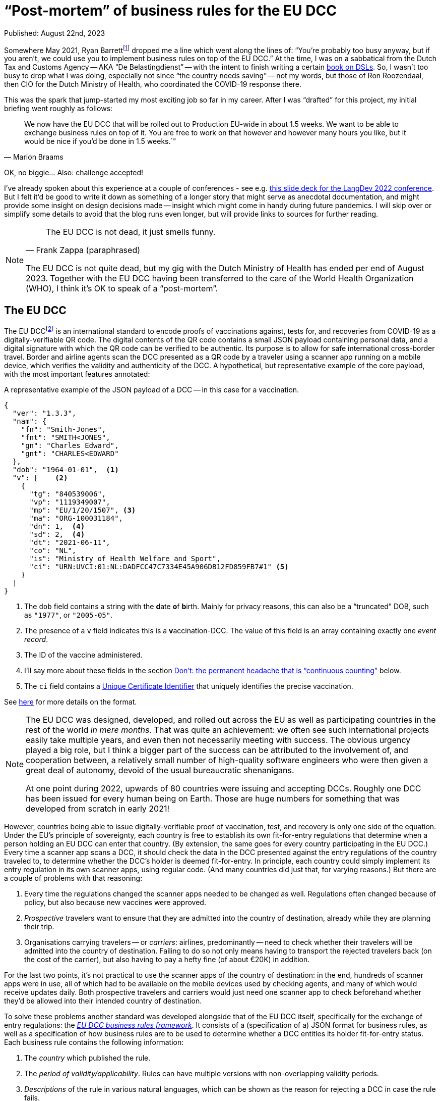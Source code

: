= "`Post-mortem`" of business rules for the EU DCC

Published: August 22nd, 2023

Somewhere May 2021, Ryan Barrettfootnote:[mastodon.social/@radicalbyte, https://www.linkedin.com/in/ryannl/, https://twitter.com/radicalbyte] dropped me a line which went along the lines of: "`You're probably too busy anyway, but if you aren't, we could use you to implement business rules on top of the EU DCC.`"
At the time, I was on a sabbatical from the Dutch Tax and Customs Agency -- AKA "`De Belastingdienst`" -- with the intent to finish writing a certain https://www.manning.com/books/building-user-friendly-dsls[book on DSLs^].
So, I wasn't too busy to drop what I was doing, especially not since "`the country needs saving`" -- not my words, but those of Ron Roozendaal, then CIO for the Dutch Ministry of Health, who coordinated the COVID-19 response there.

This was the spark that jump-started my most exciting job so far in my career.
After I was "`drafted`" for this project, my initial briefing went roughly as follows:

[quote, "Marion Braams"]
We now have the EU DCC that will be rolled out to Production EU-wide in about 1.5 weeks.
We want to be able to exchange business rules on top of it.
You are free to work on that however and however many hours you like, but it would be nice if you'd be done in 1.5 weeks.`"

OK, no biggie... Also: challenge accepted!

I've already spoken about this experience at a couple of conferences - see e.g. link:LangDev-2022.pdf[this slide deck for the LangDev 2022 conference].
But I felt it'd be good to write it down as something of a longer story that might serve as anecdotal documentation, and might provide some insight on design decisions made -- insight which might come in handy during future pandemics.
I will skip over or simplify some details to avoid that the blog runs even longer, but will provide links to sources for further reading.

[NOTE]
====
[quote, "Frank Zappa (paraphrased)"]
The EU DCC is not dead, it just smells funny.

The EU DCC is not quite dead, but my gig with the Dutch Ministry of Health has ended per end of August 2023.
Together with the EU DCC having been transferred to the care of the World Health Organization (WHO), I think it's OK to speak of a "`post-mortem`".
====


== The EU DCC

The EU DCCfootnote:[https://ehn-dcc-development.github.io/eu-dcc-site/, https://github.com/ehn-dcc-development/eu-dcc-overview] is an international standard to encode proofs of vaccinations against, tests for, and recoveries from COVID-19 as a digitally-verifiable QR code.
The digital contents of the QR code contains a small JSON payload containing personal data, and a digital signature with which the QR code can be verified to be authentic.
Its purpose is to allow for safe international cross-border travel.
Border and airline agents scan the DCC presented as a QR code by a traveler using a scanner app running on a mobile device, which verifies the validity and authenticity of the DCC.
A hypothetical, but representative example of the core payload, with the most important features annotated:

.A representative example of the JSON payload of a DCC -- in this case for a vaccination.
[source,JSON]
----
{
  "ver": "1.3.3",
  "nam": {
    "fn": "Smith-Jones",
    "fnt": "SMITH<JONES",
    "gn": "Charles Edward",
    "gnt": "CHARLES<EDWARD"
  },
  "dob": "1964-01-01",  <1>
  "v": [    <2>
    {
      "tg": "840539006",
      "vp": "1119349007",
      "mp": "EU/1/20/1507", <3> 
      "ma": "ORG-100031184",
      "dn": 1,  <4>
      "sd": 2,  <4>
      "dt": "2021-06-11",
      "co": "NL",
      "is": "Ministry of Health Welfare and Sport",
      "ci": "URN:UVCI:01:NL:DADFCC47C7334E45A906DB12FD859FB7#1" <5>
    }
  ]
}
----
<1> The `dob` field contains a string with the **d**ate **o**f **b**irth.
Mainly for privacy reasons, this can also be a "`truncated`" DOB, such as `"1977"`, or `"2005-05"`.
<2> The presence of a `v` field indicates this is a **v**accination-DCC.
The value of this field is an array containing exactly one _event record_.
<3> The ID of the vaccine administered.
<4> I'll say more about these fields in the section <<continuous-counting>> below.
<5> The `ci` field contains a https://lexparency.org/eu/32021D1073/ANX_III/[Unique Certificate Identifier] that uniquely identifies the precise vaccination.

See https://ec.europa.eu/health/sites/default/files/ehealth/docs/covid-certificate_json_specification_en.pdf[here] for more details on the format.

[NOTE]
====
The EU DCC was designed, developed, and rolled out across the EU as well as participating countries in the rest of the world _in mere months_.
That was quite an achievement: we often see such international projects easily take multiple years, and even then not necessarily meeting with success.
The obvious urgency played a big role, but I think a bigger part of the success can be attributed to the involvement of, and cooperation between, a relatively small number of high-quality software engineers who were then given a great deal of autonomy, devoid of the usual bureaucratic shenanigans.

At one point during 2022, upwards of 80 countries were issuing and accepting DCCs.
Roughly one DCC has been issued for every human being on Earth.
Those are huge numbers for something that was developed from scratch in early 2021!
====

However, countries being able to issue digitally-verifiable proof of vaccination, test, and recovery is only one side of the equation.
Under the EU's principle of sovereignty, each country is free to establish its own fit-for-entry regulations that determine when a person holding an EU DCC can enter that country.
(By extension, the same goes for every country participating in the EU DCC.)
Every time a scanner app scans a DCC, it should check the data in the DCC presented against the entry regulations of the country traveled to, to determine whether the DCC's holder is deemed fit-for-entry.
In principle, each country could simply implement its entry regulation in its own scanner apps, using regular code.
(And many countries did just that, for varying reasons.)
But there are a couple of problems with that reasoning:

. Every time the regulations changed the scanner apps needed to be changed as well.
Regulations often changed because of policy, but also because new vaccines were approved.
. _Prospective_ travelers want to ensure that they are admitted into the country of destination, already while they are planning their trip.
. Organisations carrying travelers -- or __carriers__: airlines, predominantly -- need to check whether their travelers will be admitted into the country of destination.
Failing to do so not only means having to transport the rejected travelers back (on the cost of the carrier), but also having to pay a hefty fine (of about €20K) in addition.

For the last two points, it's not practical to use the scanner apps of the country of destination: in the end, hundreds of scanner apps were in use, all of which had to be available on the mobile devices used by checking agents, and many of which would receive updates daily.
Both prospective travelers and carriers would just need one scanner app to check beforehand whether they'd be allowed into their intended country of destination.

To solve these problems another standard was developed alongside that of the EU DCC itself, specifically for the exchange of entry regulations: the https://ec.europa.eu/health/sites/default/files/ehealth/docs/eu-dcc_validation-rules_en.pdf[__EU DCC business rules framework__].
It consists of a (specification of a) JSON format for business rules, as well as a specification of how business rules are to be used to determine whether a DCC entitles its holder fit-for-entry status.
Each business rule contains the following information:

. The _country_ which published the rule.
. The _period of validity/applicability_.
Rules can have multiple versions with non-overlapping validity periods.
. _Descriptions_ of the rule in various natural languages, which can be shown as the reason for rejecting a DCC in case the rule fails.
. A _logical expression_ that takes data (that includes the DCC and some other data, like the validation timestamp), and evaluates to a boolean `true` or `false`.
This condition is the essence of the business rule.
It's also called the _logic_ bit of the business rule.
. A __flag__ "`acceptance`" or "`invalidation`".
The logical expressions of acceptance-rules should evaluate to `true`, while the expressions of invalidation-rules should evaluate to `false`.
Invalidation-rules are meant as a mechanism to invalidate whole sets of DCCs based purely on the data in them.
The primary -- and so far only -- example is hackers having produced fake DCCs from fake German pharmacies.

All business rules are encoded in JSON, and then distributed through something called the EU DCC Gateway: a central data exchange that also holds public PKI keys for verifying DCCs with.
Countries' _national backends_ download information from this central Gateway to distribute further, and also update their own information for distribution across other countries.
Scanner apps regularly download this information from their national backends.
After scanning a DCC, the business rules for the specified country of destination which are valid at verification time are selected.
Each of the selected business rules is then _evaluated_ against the DCC's JSON payload and some additional data such as the verification time, using an interpreter.
Any acceptance-business that evaluates to `false`, and any invalidation-rule that evaluates to `true` leads to the rejection of the DCC.
If that happens, the scanner app typically reports which rule failed, and displays the rule's description as the cause of rejection.

This system worked well enough that 25 participating countries have published business rules at some point in the last two years.
Of course, the scope is quite limited: only simple entry regulations that only used data in the DCC's payload plus minimal additional data (timestamp of validation) can be expressed with the business rules framework.
More intricate entry regulations that need additional data can't be expressed this way.
Examples are: whether the DCC's holder is traveling from a country where a Variant of Concern is circulating, or what the DCC's holder's citizenship status is, 
The small scope was necessary to get something usable working within the short timeframe available.
On the other hand, several participating countries have never published business rules precisely because they couldn't fit their entire entry regulations into the framework.
They felt that publishing only a part of their entry regulations amounted to misleading travelers: an app evaluating the "`partial`" business rules could've deemed a traveler fit-for-entry, while the border agent would turn them back.


== Specifying logic with CertLogic

Now that I've set up the context, I can tell you what my role in all of this was.
Overall, most of my effort went into designing, specifying, and rolling out the business rules framework, and helping countries use it to implement their entry regulations with.

The suggestion I started off with was to use https://jsonlogic.com/[JsonLogic]: an existing format/framework that's used to specify business logic.
In essence, it's JSON in which operations (except for the `var` data access operation) are expressed as JSON objects with a specific layout:

[source,JSON,subs=+quotes]
----
{
  "__<operator>__": [
    __<operand~1~>__,
    __<operand~2~>__,
    ...
    __<operand~n~>__,
  ]
}
----

JsonLogic has implementations on various popular platforms, including mobile-friendly ones -- JavaScript, Java, Swift, .NET, Python, Go, etc.
The merit of this idea was that:

* Business rules could be downloaded as JSON.
Doing that doesn't violate the "`no bytecode`"-policy for apps that exists on some mobile platforms -- most notably, Apple's.
* A suitable JsonLogic implementation should be easy to integrate into all kinds of apps, both mobile and Web.

Playing around with JsonLogic, I soon found out that its various implementations had varying behaviour on the same input.
This made it unsuitable for our purposes: a logical expression should produce the same result across all implementations on all supported platforms.
Fixing this by contributing pull requests to implementations seemed to be more work than we had time for.

So instead, I reduced JsonLogic to the absolute minimum needed to encode a representative set of business rules with.
More specifically, I minimised the number of available operations, as well as the number of variants of the operations I kept.
I called the resulting format _CertLogic_ -- short for __Cert__ification __Logic__.
Then, I specified CertLogic to smithereens (both its syntax and semantics), made or arranged implementations for a couple of platforms: (JavaNode.js/NPM, Java (Kotlin), Dart, Swift -- , and
I also provided several tools to "`play around`" with it.
(I also checked that CertLogic agreed on the part of JsonLogic's test suite where they overlapped "`syntactically`".)
CertLogic has all the advantages we sought to have from JsonLogic, without the disadvantages.

I also added a couple of operations to CertLogic that weren't in JsonLogic, specifically for working with dates and datetimes/timestamps.
The `plusTime` operation takes a string with a valid date or datetime (a subset of the ISO 8601 standard), an integer amount, and a time unit (days or years are most often used).
Its evaluation yields a JavaScript `Date` value that represents the given date(-time) with the indicated amount of time units added to it -- or subtracted from it if the amount was negative.

This operation does two things at once, which is a bit against my nature: I like to make things do exactly one thing (and make them do that well).
However, we had already found that after parsing a string as a date(-time) value, that value would usually have to be manipulated before it was compared to another date(-time) value.
To be able to compare date(-times) with each other, I added `after`, `before`, `not-after`, `not-before` operations that work specifically (and only) on date(-time) values.
Feeding 3 operands to any comparison operation chains the corresponding comparison operator.
E.g., `{ "<": [ 1, 2, 3] }` is the same as 1 < 2 < 3 -- in other words: `1 < 2 && 2 < 3`.

One typical situation where this is used is to check that the _waiting (or delay) time_ of a vaccine has elapsed.
An example would be to check whether the timestamp of vaccination plus 12 days is before the current moment -- the waiting time for that vaccine is then 12 days.
This can be expressed as:

[source,JSON,subs=+quotes]
----
{
  "before": [
    {
      "plusTime": [
        {
          "var": "payload.v.0.dt" <1>
        },
        12,
        "day"
      ]
    },
    {
      "plusTime": [
        {
          "var": "external.validationClock" <2>
        }
      ]
    }
  ]
}
----
<1> The `var` operation retrieves a value from the input data object, given a _path string_
The DCC's payload -- see the example in the first listing above -- is passed in as the `payload` field of the top-level input data object.
So, passing the path string `payload.v.0.dt` to the `var` operation retrieves the `dt` field of the first `v` event record in the DCC's payload.
(Array indices are 0-based.)
<2> The timestamp of validation is passed as a field `validationClock` in an object `external` that holds some external parameters.

I could've had the `plusTime` operation operate on a parsed date(-time), with a separate `parseTime` operation to actually do the parsing.
But these operations would've more often than not been used in direct combination with each other.
In the cases where you only need the parsing, you can just add 0 of any time unit.

[NOTE]
====
I like to call CertLogic a _language_, even if it's "`just`" a JSON format.
My "`day job`" of implementing Domain-Specific Languages (**DSL**s) is probably part of the reason why.
But the other part is that CertLogic has most of the hallmarks of a true DSL -- or broader: a software language.
It has **structure**, a type system (although mostly implied) fueling **constraints**, **meaning** (semantics), and even a **notation** (a specialisation of JSON).
(The four highlighted notions are the key aspects of DSLs/software languages. You can read more about them in my upcoming book _Building User-Friendly DSLs_.)
So, from here on, I'll refer to CertLogic as a language.
====


=== Do: keeping it small

Keeping the CertLogic language as small, simple, and focused as possible was absolutely key to achieving correctness and security within the very short timeframe available.
It being small leads to an immediate reduction of effort: there are fewer concepts and properties thereof to code up.
It being simple means there's less chance of any kind of "`interference`" between elements of the languages.
It being focused means that it's not as tempting to put in the whole kitchen sink.

[NOTE]
====
What are useful metrics for "`size`" or "`complexity`" -- with the former possibly acting as a proxy for the latter -- in the context of software languages?
An obvious -- but not necessarily useful! -- metric is the number of recognisable concepts in the structure of a language.
It gets already murkier with the number of properties/features of concepts: should we look at their total number, their average number, or the maximum number of properties among all concepts?
I'm not sure there's much use in trying to be scientific here: you'll probably recognise something as "`small`" when it obviously is -- and when it isn't recognisably small, it probably isn't.
====

Of course, minimising a language comes at a certain cost: assuming that a criterion _can_ be expressed in CertLogic doesn't mean it can be expressed "`comfortably`".
As before, it's difficult to come up with some kind of metric for the notion of "`comfort`".
A sensible proxy could be the size of the smallest(-ish) logical expression that expresses a certain criterion.
We've seen some variation in the ways in which certain criteria have been implemented.

One of the features of CertLogic is that there are logical `and`, logical `not`, and the usual `if` operators, but not an `or` operator.
I've been asked multiple times why I didn't put in an `or` operator.
The answer is simply: you don't need it!
You could use one of De Morgan's Lawsfootnote:[https://en.wikipedia.org/wiki/De_Morgan%27s_laws]: `P or Q = not \((not P) and (not Q))`.
However, CertLogic's `and` operator is not the perfect mathematical `and` operator, but rather https://developer.mozilla.org/en-US/docs/Web/JavaScript/Reference/Operators/Logical_AND[JavaScript's AND].
So, it's more natural to use an `if`: `P or Q = if P then P else Q`.
This is an example of __desugaring__: a language construct is rewritten using other language constructs, so an interpreter or compiler can be simpler.
It's easy to https://github.com/ehn-dcc-development/eu-dcc-business-rules/blob/main/certlogic/certlogic-js/src/misc/desugar.ts#L11[implement desugaring^] for `or`, so you don't have to do it by hand.

After the initial version of CertLogic was released, the language has had only 3 modifications.
The first one relates to the https://lexparency.org/eu/32021D1073/ANX_III/[Universal Certificate Identifier] that's found in the `ci` field of a `v` event record.
(Initially, these identifier were called Universal Vaccination Certificate Identifier, with the abbreviation UVCI still lingering.)
A UCI can be essentially opaque -- as is the case in the example above -- , but it can also be structured to e.g. identify the vaccination facility through one of its fragments.


=== Do: domain-specific extensions

At some point in 2021, it emerged that in one EU Member State EU DCCs were being issued from non-existent -- i.e. fake -- vaccination facilities, apparently as proof that security wasn't as tight as it should be.
These fake issuers were luckily easily identifiable from the UCI, which made it possible to use a business rule with an "`invalidation`" flag to invalidate the falsely-issued DCCs.
Someone first suggested "`just`" adding a regex operation to CertLogic to detect such UCIs.
This would've worked but I was against that for several reasons:

* CertLogic has implementations on several platforms (and GPLs), and any operation should work exactly the same on all of these.
That's not at all easy with a regex-based operation: existing regex engines have to a tendency to be somewhat platform-specific.
We could've restricted the space of all regexes to a small subset for which we could guarantee equivalence -- just as I did when restricting JsonLogic to CertLogic.
This would've still been a lot of work, especially the guaranteeing-part.

* "`Slotting in`" an existing regex engine adds a hefty external dependency, which has the usual disadvantages: larger effective code base (important when running on mobile devices), and possible attack vectors.

* It wasn't immediately obvious whether a regex-based operation should be a matcher or an extractor.

So instead, I added a _domain-specific_ operation `extractFromUVCI` to CertLogic.
This operation extracts the __n__th _fragment_ of value that's assumed to be an UCI, and dismisses the optional `URN:UVCI:` prefix -- even if its misspelled.
As an example: evaluating `{ "extractFromUVCI": [ "URN:UCI:01:NL:M6B3Y3663FA6REKP6KRL42#9", 2 ] }` yields `"M6B3Y3663FA6REKP6KRL42"`.
(Note the misspelling in the prefix.)
The extracted value can then be easily compared to a list of known values corresponding to fake vaccination facilities.

This was a very focused, and simple operation to specify, implement, and test.
The turnaround time for all of that -- including updating the implementations in TypeScript/JavaScript and Kotlin/Java, and releasing them -- was less than 24 hours.
That also helped a lot with countering the regex suggestion, as that would've taken a lot longer than that.
Updating the remaining implementations took much less than a week.

The second modification was the addition of a domain-specific operation `dccDateOfBirth`.
This operation takes a string that's a date in the format `YYYY-MM-DD` or a partial date in the format `YYYY-MM` or `YYYY`, and "`rounds it up`" to the latest possible date consistent with (partial) date in the string.
The result of the operation is a JavaScript `Date` value, just as for `plusTime`.
So, `"2002"` &rarr; 2002-12-31, and `"2004-02"` &rarr; 2004-02-29 -- 2004 was a leap year.
This operation was necessary because such as date of birth is allowed as the `dob` in a DCC's payload.
This is either because of data quality reasons -- some people simply don't have a day-accurate date of birth -- , or for privacy reasons.

The last modification was that we ended up integrating the `dccDateOfBirth` in the `plusTime` operation, so that the `plusTime` operation could also handle partial dates.
That was done so existing business rules didn't need to be modified to be able to deal with partial dates of birth.
So, in retrospect, we should have just extended `plusTime` with the "`rounding`"-behaviour right away, and not bothered introducing another operation -- especially because the integration happened very shortly after the introduction of `dccDateOfBirth`.


=== Do: analysis through partial evaluation

I've written about partial evaluation before, in https://github.com/dslmeinte/blogs/blob/main/content/partial-evaluation/partial-evaluation.adoc[this blog post].
I implemented partial evaluation as https://github.com/ehn-dcc-development/eu-dcc-business-rules/tree/main/certlogic/certlogic-utils-js/src/partial-evaluator[a utility next to/part of CertLogic] to be able to analyse countries' business rules.
In particular, I wanted to be able to derive for each country that had published business rules which vaccines they accepted, and what delay/wait times applied for those.

Initially, I ran the analysis just by running lots of input data at a set of business rules.
In particular, for a particular combination of vaccines, _<``dn``>_/_<``sd``>, I let the vaccination date run across a couple of years with increments of one day.
This was obviously slow because a lot of combinations had to be checked.
It was also somewhat inaccurate because there's no guarantee that the pattern of a vaccine with some waiting/delay time and maximum validity -- say, 1 year -- actually arises.
To fix that, I eventually implemented partial evaluation.
(Before that, I also implemented a https://github.com/ehn-dcc-development/eu-dcc-business-rules/tree/main/certlogic/certlogic-utils-js/src/compiler[compiler] which sped things up nicely, but still had the second problem described above.)

The implementation of the partial evaluator is somewhat "`messy`".
This is partly because the partial evaluation doesn't do any tracing.
That means that https://github.com/ehn-dcc-development/eu-dcc-business-rules/blob/main/certlogic/certlogic-utils-js/src/partial-evaluator/partial-evaluator.ts#L109[in some cases the partial evaluator "`can't do too much work`"] or we wouldn't be able recognise after that a logical condition is intrinsically dependent on e.g. the vaccination date.
A perfectly good way to do tracing "`transparently`" exists, but I just didn't have time for it when I implemented the first iteration of the analysis, and later never got around to properly rewriting it.

The other reason for the "`messiness`" is that I first had to extend CertLogic to make it _endomorphic_.
That means that every evaluation produces a value in the same, extended language again.
For that, I had to add literal types for general JSON values (rather than just strings, booleans, integers, and arrays of all those), as well as an exception type to capture errors thrown during the evaluation, e.g. as the result of a type mismatch.

The partial evaluation I implemented is less powerful than I'd like it to be.
Currently, the analysis just inputs a lot of combinations for `dn/sd`: 1/1, 2/1, 2/2, 3/1, 3/2, 3/3, etc.
The result of the analysis is rendered as a large table with one column per combination.
The cells for the combination with `dn`, `sd` at least 3 are typically identical, so a lot of visual space is used with no additional benefit.

It's entirely possible to extend the `unknown` concept so that separate `unknown` values are actually _variables_, possibly with relations between them.
With that, I could have specified `dn/sd` as _a_/_b_ with _a_ &geq; _b_ &geq; 3.
Then I could have made the partial evaluator smarter so that it would evaluate a comparison `a &geq; b` to `true`.
That would have meant that the analysis table could have one column corresponding to `dn/sd = _a_/_b_` with _a_ &geq; _b_.
That would've been much more readable, and readily understandable.
To make the analysis work, I had to make https://github.com/ehn-dcc-development/eu-dcc-business-rules-analysis/blob/main/src/analyser/replacements.json["`replacements`"]: occurrences of certain sub-expressions in the business rules set of a specific country would be replaced by a simpler expression.
This achieved things like assuming that the DCC's holder was at least 18 years old, even without having implemented the comparison w.r.t. the comparison operations described in the previous paragraph.

In general, I found partial evaluation a powerful tool to reason about, or even check, the meaning of a bit of code.
It's usually not even too difficult to implement.
As with CertLogic, you might have to do some retrofitting/extending-after-the-fact, but hey: that even might make your language better.


[id="continuous-counting"]
== Don't: the permanent headache that is "`continuous counting`"

"`Hindsight is 20/20`" -- a proverb that's a bit ominous in hindsight, since 2020 is when the COVID-19 pandemic took hold.

There is a feature in the EU DCC Schema that -- in hindsight (!) -- has a slightly suboptimal design.
That feature was intended to solve the combination of the following three related problems:

. Most vaccines require multiple shots for a person to be considered sufficiently protected against COVID-19.
This means that one vaccination-DCC will not suffice.

. A DCC can only contain data for either 1 vaccination, 1 test, or 1 recovery.
Interestingly, the EU DCC schema itself could -- in principle -- allow this: the `r`, `t`, and `v` fields are all arrays of **r**ecovery-, **t**est-, resp. **v**accination __events__.
However, it was early on decided that each EU DCC could contain only one of those.
The reasons:
+
.. Keep the EU DCC's payload small so it fits in a QR code with a density/resolution that virtually all devices can accurately scan.
.. Prevent problems with having to issue a new DCC including data from a previous one.
.. Each DCC has an expiry date -- typically a full year from issuance for a vaccination- or recovery-DCC, but significantly less for a test-DCC.
With multiple events, how to combine those expiry dates?
.. There was a fear that having multiple events in one DCC would make implementing business rules more complex.
This fear was certainly not unfounded: it would have things more complicated.
Furthermore, JsonLogic/CertLogic don't really support collection operations very well.
+
[NOTE]
====
JsonLogic and CertLogic have a `reduce` operation, which is essentially equivalent to JavaScript's `Array.reduce` function -- or a left-fold.
While this operation iterates over the members of an array, the data context is changed: instead of all the input data, you get an object `{ "current": <current array member>, "accumulator": <accumulator> }`.
There's no way (without modifying/extending CertLogic) to access the original data context.
That means e.g. that you can't compare data coming from somewhere inside an array that's being ``reduce``d with data that's not inside that array.
This makes it e.g. impossible to check vaccination dates stated in `v` event records against the current date(-time).
====
+
. At the same time, scanner apps are allowed to only scan one DCC at a time.
Directly after scanning it verifies the DCC's authenticity, and decides whether the person providing the DCC is allowed to be where they are.
The scanner app is not allowed to store that DCC in any way because it's considered to be medical, so personal data according to the GDPR.
This rules out "`scanning sessions`" in which multiple DCCs of a single person are scanned one-by-one using a scanner app, which then combines the data in the scanned  

The `dn` and `sd` fields in a vaccination-DCC (see the JSON listing near the start of this blog) intend to solve all of these problems.
The `sd` field -- most likely short for **s**eries **d**oses, although I can neither find nor remember that -- contains an integer that indicates how many vaccinations are in the complete series of vaccinations leading to sufficient immunisation according to the vaccination protocol used.
This field typically has the value `2` for any (non-booster) vaccine that's not the famous Janssen vaccine of which you only need one shot.
The `dn` field -- short for **d**ose **n**umber -- contains an integer that says which number the current vaccination has in the series.

So, the DCC issued for a first vaccination with a 2-dose vaccine would have `dn/sd = 1/2`, and the second one `dn/sd = 2/2`.
As long as `dn &geq; sd`, a DCC is proof of sufficient immunisation.
I think it was my colleague Marion Braams who coined the term "`continuous counting`".
I'll keep using the notation _<``dn``>_/_<``sd``>_ for brevity.

So far, so good, and in theory this should fix the problems above -- in theory...
In practice, there are many reasons why this doesn't work out.
In fact, even in theory this approach already has a fundamental problem: it aggregates an entire history of vaccinations (and recoveries -- see below) into a pair of integers and therefore __hides__ information.
This information hiding comes back to nibble you on the buttocks as soon as you would have needed to make a decision based on that information.

Problems with this approach are:

* A successful recovery from a COVID-19 infection can count as a vaccination.
Sometimes that resulted in a DCC with 2/2, sometimes with 1/1, or even 2/1 -- depending on the particular state of mind of the issuer.

* People get vaccinated all over the place -- e.g. in different countries -- meaning that it's not always doable or possible to obtain all relevant data.
(Not all countries register their vaccinations centrally.)
This turns issuing a new vaccination DCC into a bit of custom thinking work on the part of the issuer in the best case, and into guesswork in the worst -- unless you happen to carry all your previous DCCs including recoveries and even tests.

* A more subtle problem occurs for people that need more vaccinations than other people, such as immunocompromised people.
This would just be a matter of issuing DCCs with `sd` equal to 3, or 4, or however many shots the doctors feel are required.
The problem with that is that such an `sd` is a very likely indicator of the DCC's holder having some kind of medical problem.
The GDPR says it's actually medical, and thus _personal_, information.

* And then we started "`boostering`", i.e. give an additional vaccination to booster your immunisation...
I've lost countless hours of my life discussing how to amend an already sub-optimal -- some would even say "`broken`" -- system, essentially as a play on the meme "`Tell me you're _<X>_ without telling me you're _<X>_.`" with _<X>_ equal to "`boostered`".
In the end, we arrived at something somewhat workable, if slightly illogical:
+
** For 2-shot vaccines, the first booster is 3/3, the second one 4/4, etc.
** For 1-shot vaccines, the first booster is 2/1, the second one 3/1, etc.

The continuous counting quasi-catastrophe made clear to me that even in this context with a lot of very good people, it's still ridiculously easy to let something like this slip in.
"`Always have your guard up`" is certainly a lesson learned here, especially in situations where "`design by committee`" happens.

It'd been good if we had been able to replace it with something better.
Alas, by the time we had time and opportunity to make a suitable proposal for change, restrictions were already being lifted across Europe.
That meant interest was waning, and no-one could really be bothered to implement this substantial change.
The proposal still exists in the form of https://github.com/ehn-dcc-development/eu-dcc-schema/commit/7f59878e197a1c5d3caa92c9deaa918d5d3085d7[this Git commit].
It proposes to add a fourth type of event record: a proof/statement of sufficient immunisation according to a defined protocol.
Such an event record simply says "`Country _<C>_ deems this DCC's holder to be sufficiently immunised as per protocol _<P>_ on _<D>_ onwards. More information about this decision can be retrieved via the stated UCI by the stated certificate issuer.`"
This would have vastly reduced the complexity space of the business rules and avoided all the continuous counting issues altogether.


== What we didn't get around to

Of course, there's never enough time to do everything you deem useful -- especially in the crisis phase of a pandemic.
More importantly, others might disagree over your notion of usefulness, and vice versa.
So in the end, there are several things which I would've liked to do (or had liked to do better), but which never landed on that magical intersection of "`have time`", "`is useful`", and traction.

With regard to the EU DCC in general, the only major thing would've been to __replace continuous counting__ -- see the rant above.
A minor thing is that I would have liked to test more thoroughly using the EU DCC for other diseases than COVID-19, and see what changes to the standards involved this necessitated.
I did make a case study for monkeypox, though -- luckily, that didn't turn into an endemic/pandemic.

With regard to business rules overall:

. __A proper IDE for authoring business rules, including test facilities.__
+
The JSON format for describing business rules that the framework prescribes isn't terribly complex, but it's complex enough that business rules implementors could do with some help in the form of an IDE.
I did provide a https://github.com/eu-digital-green-certificates/dgc-business-rules-testdata[test/staging environment] (of sorts) in the form of a GitHub repository.
Business rule implementors could make a PR with new (versions of their) rules together with tests that were specific to a single rule, and a GitHub Action would run these tests.
They could also clone this repo, and work locally, by kicking off the testing with a CLI command.
This seems to have worked reasonably, but it's of course a long shot from a proper IDE.
It would also have been good to add tests that exercised a complete set of (acceptance) business rules.
+
Apart from time, one of the main problems with such an IDE was that there was almost zero commonality between development environments of business rules' implementors.
Especially publishing business rules by uploading them to the EU DCC Gateway from a national backend was very country-specific.
That makes it almost useless to even try.

. __An expanded, DCC-aspecific standard.__
+
The scope of the business rules framework was -- by necessity and design -- quite limited.
I would have liked to expand the framework to a point where more input data could be received, and a more fine-grained, layered conclusion than `true` or `false` (or "`Error`") could be reached.
I made a https://non-dcc-rules-prototype.vercel.app/[proposal implementation] of such an extended standard, but the interest and need were already waning at that point.

. __Capturing entry regulations as a configuration?__
+
Analysis shows that most countries published business rules that were quite similar.
In fact, most countries copied the set of template/example rules I had implemented at the beginning of this project, and tweaked them for their own specific entry regulations, with the tweaks being quite minimal.
The question naturally arises whether it wouldn't have been easier to use a configuration instead of a full logical expression language (CertLogic) and a pretty generic business rules framework.
Beyond the analysis based on partial evaluation, I didn't pursue this angle for several reasons.
Mostly because it would've meant introducing a new standard to replace an existing, and working one, which also would've meant introducing a legacy problem.
Partly it was because we were going for a more generic framework -- see the previous item.

With regard to CertLogic specifically:

. __A proper IDE for authoring CertLogic, using a "`nice`", human-writable syntax/notation.__
Expressions of logical conditions in a JSON format like CertLogic quickly become large, which means that authoring and amending quickly becomes tedious, error-prone, and complex.
The usual notation for such expressions is really just quite succinct, so a hard target to beat.
Coming up with an alternative notation for CertLogic loosely based on existing expression languages is quite doable.
In fact, I did implement on in the form of a https://github.com/ehn-dcc-development/eu-dcc-business-rules/tree/main/mps[vestigial implementation in MPS].
Unfortunately, that project was pretty much stillborn because MPS requires installing a Java tool, which is not necessarily allowed on "`random`" government computing hardware.
A Web IDE -- especially one that could be run completely locally/offline -- would've had a much better chance.
I only started having time for such things again once interest in using business rules and therefore, their tools, was already waning -- unfortunately.

. __Splitting the validation from the evaluation.__
The CertLogic evaluator does some validation on-the-fly.
If a CertLogic expression is not valid, then the evaluation will throw an exception.
In hindsight, I should have separated validation from pure evaluation more strictly.
One obvious way to do this would be to make separate functions `evaluate` and `validate`, with the `evaluate` function assuming that the `validate` function had already determined that the given CertLogic expression was valid.
+
One side effect of that would've been that we could have avoided having a discussion about whether to use the on-the-fly validation to introduce a "`third outcome`" of the evaluation of a business rule('s logic).
That third outcome -- next to `true` or `false` -- could be used by a scanner app to give a specific notification to the DCC's holder, such as: "`You should be getting a booster ASAP.`"
Another side effect would have been that the implementation of a type system (see the next sub-item) and/or a compiler (for ) is a bit easier.

.. __Implementation of a proper type system, including awareness of JSON Schema of input data.__
+
CertLogic has a type system "`by implication`": not only does it have literals (booleans, string, integers, and arrays of all those), it can also produce date(-times) through the `plusTime` operation as well as generic JSON through the `var` operation.
Because a JSON Schema is written for the DCC's JSON payload, it's perfectly possible to implement a type system based on JSON Schema plus the awareness of the existence of date(-time)s.
The simplicity of CertLogic, the testing framework described earlier, and the fact that the shape and form of the input data is well-known go a long way in catching the more obvious type problems.
That meant that implementing a proper type system would've mostly been the proverbial icing on the cake, and therefore I didn't do it.

For a number of these missed opportunities, the learnoid seems to be that one has to strike while the iron's hot.
At the height of the pandemic, adoption and uptake of using custom tooling for CertLogic, and adoption of expansions to the business rules framework would've been a much easier story, since at that time there was an actual need for it.
I should've started with IDEs right after -- or even: together with -- defining CertLogic and the business rules framework.

